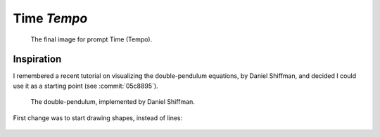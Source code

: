 ============
Time *Tempo*
============

.. figure:: ../assets/11-stockholm.jpg

    The final image for prompt Time (Tempo).


Inspiration
^^^^^^^^^^^

I remembered a recent tutorial on visualizing the double-pendulum equations, by Daniel Shiffman,
and decided I could use it as a starting point (see :commit:`05c8895`).

.. figure:: ../assets/11-double-pendulum.png

   The double-pendulum, implemented by Daniel Shiffman.

First change was to start drawing shapes, instead of lines:

.. figure:: ../assets/11-double-pendulum-shapes.png




